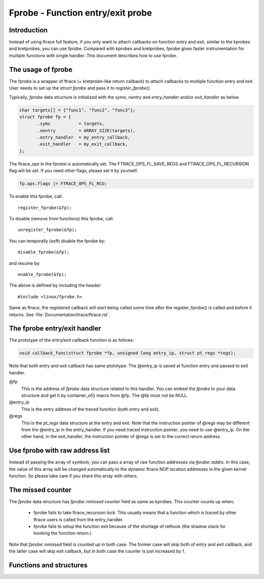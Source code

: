 .. SPDX-License-Identifier: GPL-2.0

==================================
Fprobe - Function entry/exit probe
==================================

.. Author: Masami Hiramatsu <mhiramat@kernel.org>

Introduction
============

Instead of using ftrace full feature, if you only want to attach callbacks
on function entry and exit, similar to the kprobes and kretprobes, you can
use fprobe. Compared with kprobes and kretprobes, fprobe gives faster
instrumentation for multiple functions with single handler. This document
describes how to use fprobe.

The usage of fprobe
===================

The fprobe is a wrapper of ftrace (+ kretprobe-like return callback) to
attach callbacks to multiple function entry and exit. User needs to set up
the `struct fprobe` and pass it to `register_fprobe()`.

Typically, `fprobe` data structure is initialized with the `syms`, `nentry`
and `entry_handler` and/or `exit_handler` as below.

.. code-block:: c

 char targets[] = {"func1", "func2", "func3"};
 struct fprobe fp = {
        .syms           = targets,
        .nentry         = ARRAY_SIZE(targets),
        .entry_handler  = my_entry_callback,
        .exit_handler   = my_exit_callback,
 };

The ftrace_ops in the fprobe is automatically set. The FTRACE_OPS_FL_SAVE_REGS
and FTRACE_OPS_FL_RECURSION
flag will be set. If you need other flags, please set it by yourself.

.. code-block:: c

 fp.ops.flags |= FTRACE_OPS_FL_RCU;

To enable this fprobe, call::

  register_fprobe(&fp);

To disable (remove from functions) this fprobe, call::

  unregister_fprobe(&fp);

You can temporally (soft) disable the fprobe by::

  disable_fprobe(&fp);

and resume by::

  enable_fprobe(&fp);

The above is defined by including the header::

  #include <linux/fprobe.h>

Same as ftrace, the registered callback will start being called some time
after the register_fprobe() is called and before it returns. See
:file:`Documentation/trace/ftrace.rst`.


The fprobe entry/exit handler
=============================

The prototype of the entry/exit callback function is as follows:

.. code-block:: c

 void callback_func(struct fprobe *fp, unsigned long entry_ip, struct pt_regs *regs);

Note that both entry and exit callback has same ptototype. The @entry_ip is
saved at function entry and passed to exit handler.

@fp
        This is the address of `fprobe` data structure related to this handler.
        You can embed the `fprobe` to your data structure and get it by
        container_of() macro from @fp. The @fp must not be NULL.

@entry_ip
        This is the entry address of the traced function (both entry and exit).

@regs
        This is the `pt_regs` data structure at the entry and exit. Note that
        the instruction pointer of @regs may be different from the @entry_ip
        in the entry_handler. If you need traced instruction pointer, you need
        to use @entry_ip. On the other hand, in the exit_handler, the instruction
        pointer of @regs is set to the currect return address.


Use fprobe with raw address list
================================

Instead of passing the array of symbols, you can pass a array of raw
function addresses via `fprobe::addrs`. In this case, the value of
this array will be changed automatically to the dynamic ftrace NOP
location addresses in the given kernel function. So please take care
if you share this array with others.


The missed counter
==================

The `fprobe` data structure has `fprobe::nmissed` counter field as same as
kprobes.
This counter counts up when;

 - fprobe fails to take ftrace_recursion lock. This usually means that a function
   which is traced by other ftrace users is called from the entry_handler.

 - fprobe fails to setup the function exit because of the shortage of rethook
   (the shadow stack for hooking the function return.)

Note that `fprobe::nmissed` field is counted up in both case. The former case
will skip both of entry and exit callback, and the latter case will skip exit
callback, but in both case the counter is just increased by 1.

Functions and structures
========================

.. kernel-doc:: include/linux/fprobe.h
.. kernel-doc:: kernel/trace/fprobe.c

